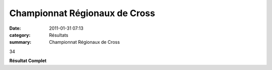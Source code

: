 Championnat Régionaux de Cross
==============================

:date: 2011-01-31 07:13
:category: Résultats
:summary: Championnat Régionaux de Cross

34


**Résultat Complet**  |DSCN5580.JPG|

.. _MANGELAERS-PIVOT Xavier: javascript:bddThrowAthlete('resultats',%201602136,%200)
.. _FRANCOIS Serge: javascript:bddThrowAthlete('resultats',%2097494,%200)
.. _MAGUER Jean-claude: javascript:bddThrowAthlete('resultats',%20877540,%200)
.. _MANGELAERS-PIVOT Vincent: javascript:bddThrowAthlete('resultats',%20620739,%200)
.. _AUDIN Pierre: javascript:bddThrowAthlete('resultats',%2032304,%200)
.. _BENE Raphael: javascript:bddThrowAthlete('resultats',%2092120,%200)
.. |DSCN5580.JPG| image:: http://assets.acr-dijon.org/old/httpimgover-blogcom300x2240120862coursescourses-2011regionaux-cross-dscn5580.JPG
